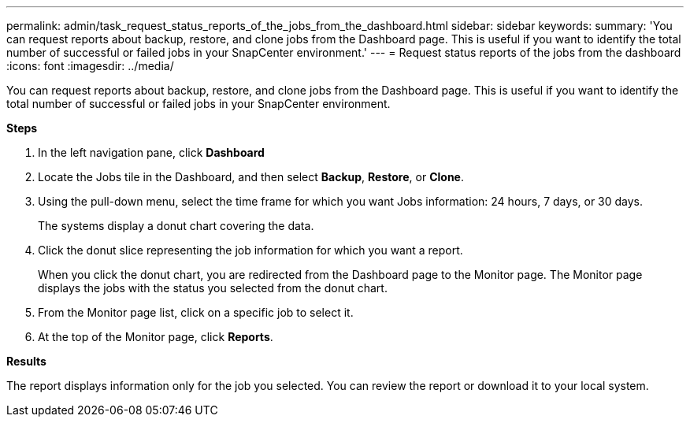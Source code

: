 ---
permalink: admin/task_request_status_reports_of_the_jobs_from_the_dashboard.html
sidebar: sidebar
keywords:
summary: 'You can request reports about backup, restore, and clone jobs from the Dashboard page. This is useful if you want to identify the total number of successful or failed jobs in your SnapCenter environment.'
---
= Request status reports of the jobs from the dashboard
:icons: font
:imagesdir: ../media/

[.lead]
You can request reports about backup, restore, and clone jobs from the Dashboard page. This is useful if you want to identify the total number of successful or failed jobs in your SnapCenter environment.

*Steps*

. In the left navigation pane, click *Dashboard*
. Locate the Jobs tile in the Dashboard, and then select *Backup*, *Restore*, or *Clone*.
. Using the pull-down menu, select the time frame for which you want Jobs information: 24 hours, 7 days, or 30 days.
+
The systems display a donut chart covering the data.

. Click the donut slice representing the job information for which you want a report.
+
When you click the donut chart, you are redirected from the Dashboard page to the Monitor page. The Monitor page displays the jobs with the status you selected from the donut chart.

. From the Monitor page list, click on a specific job to select it.
. At the top of the Monitor page, click *Reports*.

*Results*

The report displays information only for the job you selected. You can review the report or download it to your local system.
